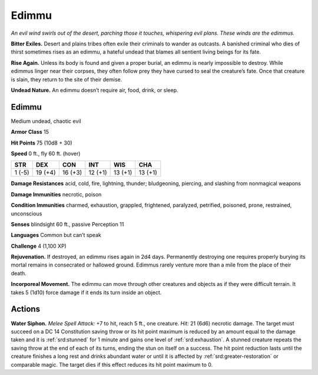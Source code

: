 
.. _tob:edimmu:

Edimmu
------

*An evil wind swirls out of the desert, parching those it touches,
whispering evil plans. These winds are the edimmus.*

**Bitter Exiles.** Desert and plains tribes often exile their
criminals to wander as outcasts. A banished criminal who dies
of thirst sometimes rises as an edimmu, a hateful undead that
blames all sentient living beings for its fate.

**Rise Again.** Unless its body is found and given a proper
burial, an edimmu is nearly impossible to destroy. While
edimmus linger near their corpses, they often follow
prey they have cursed to seal the creature’s fate.
Once that creature is slain, they return to the site
of their demise.

**Undead Nature.** An edimmu doesn’t require
air, food, drink, or sleep.

Edimmu
~~~~~~

Medium undead, chaotic evil

**Armor Class** 15

**Hit Points** 75 (10d8 + 30)

**Speed** 0 ft., fly 60 ft. (hover)

+-----------+-----------+-----------+-----------+-----------+-----------+
| STR       | DEX       | CON       | INT       | WIS       | CHA       |
+===========+===========+===========+===========+===========+===========+
| 1 (-5)    | 19 (+4)   | 16 (+3)   | 12 (+1)   | 13 (+1)   | 13 (+1)   |
+-----------+-----------+-----------+-----------+-----------+-----------+

**Damage Resistances** acid, cold, fire, lightning, thunder;
bludgeoning, piercing, and slashing from nonmagical
weapons

**Damage Immunities** necrotic, poison

**Condition Immunities** charmed, exhaustion, grappled,
frightened, paralyzed, petrified, poisoned, prone,
restrained, unconscious

**Senses** blindsight 60 ft., passive Perception 11

**Languages** Common but can’t speak

**Challenge** 4 (1,100 XP)

**Rejuvenation.** If destroyed, an edimmu rises again in 2d4 days.
Permanently destroying one requires properly burying its
mortal remains in consecrated or hallowed ground. Edimmus
rarely venture more than a mile from the place of their death.

**Incorporeal Movement.** The edimmu can move through other
creatures and objects as if they were difficult terrain. It takes 5
(1d10) force damage if it ends its turn inside an object.

Actions
~~~~~~~

**Water Siphon.** *Melee Spell Attack:* +7 to hit, reach 5 ft., one
creature. *Hit:* 21 (6d6) necrotic damage. The target must
succeed on a DC 14 Constitution saving throw or its hit point
maximum is reduced by an amount equal to the damage
taken and it is :ref:`srd:stunned` for 1 minute and gains one level of
:ref:`srd:exhaustion`. A stunned creature repeats the saving throw at the
end of each of its turns, ending the stun on itself on a success.
The hit point reduction lasts until the creature finishes a long
rest and drinks abundant water or until it is affected by :ref:`srd:greater-restoration`
or comparable magic. The target dies if this effect
reduces its hit point maximum to 0.
